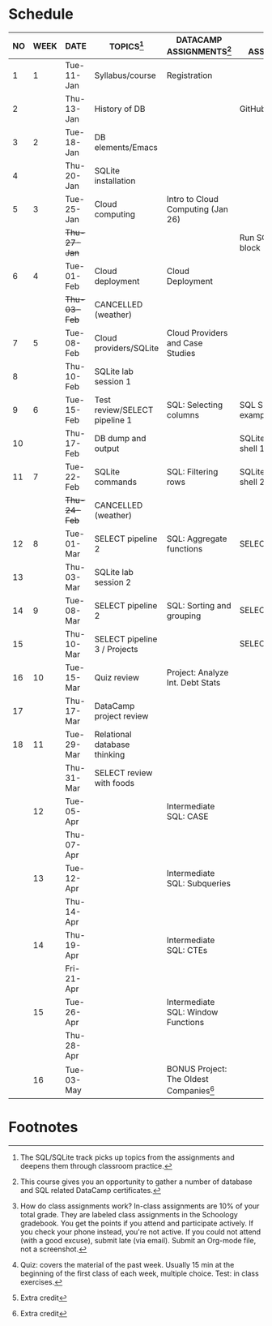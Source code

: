 #+options: toc:nil num:nil
#+startup: overview
* Schedule

   | NO | WEEK | DATE         | TOPICS[fn:3]                  | DATACAMP ASSIGNMENTS[fn:2]                | CLASS ASSIGNMENT[fn:5]  | TEST[fn:1]   |
   |----+------+--------------+-------------------------------+-------------------------------------------+-------------------------+--------------|
   |  1 |    1 | Tue-11-Jan   | Syllabus/course               | Registration                              |                         | Survey[fn:4] |
   |  2 |      | Thu-13-Jan   | History of DB                 |                                           | GitHub Hello World      |              |
   |----+------+--------------+-------------------------------+-------------------------------------------+-------------------------+--------------|
   |  3 |    2 | Tue-18-Jan   | DB elements/Emacs             |                                           |                         | Quiz 1       |
   |  4 |      | Thu-20-Jan   | SQLite installation           |                                           |                         |              |
   |----+------+--------------+-------------------------------+-------------------------------------------+-------------------------+--------------|
   |  5 |    3 | Tue-25-Jan   | Cloud computing               | Intro to Cloud Computing (Jan 26)         |                         | Quiz 2       |
   |    |      | +Thu-27-Jan+ |                               |                                           | Run SQLite code block   |              |
   |----+------+--------------+-------------------------------+-------------------------------------------+-------------------------+--------------|
   |  6 |    4 | Tue-01-Feb   | Cloud deployment              | Cloud Deployment                          |                         | Quiz 3       |
   |    |      | +Thu-03-Feb+ | CANCELLED (weather)           |                                           |                         |              |
   |----+------+--------------+-------------------------------+-------------------------------------------+-------------------------+--------------|
   |  7 |    5 | Tue-08-Feb   | Cloud providers/SQLite        | Cloud Providers and Case Studies          |                         |              |
   |  8 |      | Thu-10-Feb   | SQLite lab session 1          |                                           |                         | Test 1       |
   |----+------+--------------+-------------------------------+-------------------------------------------+-------------------------+--------------|
   |  9 |    6 | Tue-15-Feb   | Test review/SELECT pipeline 1 | SQL: Selecting columns                    | SQL SELECT examples     |              |
   | 10 |      | Thu-17-Feb   | DB dump and output            |                                           | SQLite - be the shell 1 |              |
   |----+------+--------------+-------------------------------+-------------------------------------------+-------------------------+--------------|
   | 11 |    7 | Tue-22-Feb   | SQLite commands               | SQL: Filtering rows                       | SQLite - be the shell 2 | Quiz 4       |
   |    |      | +Thu-24-Feb+ | CANCELLED (weather)           |                                           |                         |              |
   |----+------+--------------+-------------------------------+-------------------------------------------+-------------------------+--------------|
   | 12 |    8 | Tue-01-Mar   | SELECT pipeline 2             | SQL: Aggregate functions                  | SELECT                  | Quiz 5       |
   | 13 |      | Thu-03-Mar   | SQLite lab session 2          |                                           |                         |              |
   |----+------+--------------+-------------------------------+-------------------------------------------+-------------------------+--------------|
   | 14 |    9 | Tue-08-Mar   | SELECT pipeline 2             | SQL: Sorting and grouping                 | SELECT_roundup.org      | Quiz 6       |
   | 15 |      | Thu-10-Mar   | SELECT pipeline 3 / Projects  |                                           | SELECT_roundup2.org     |              |
   |----+------+--------------+-------------------------------+-------------------------------------------+-------------------------+--------------|
   | 16 |   10 | Tue-15-Mar   | Quiz review                   | Project: Analyze Int. Debt Stats          |                         |              |
   | 17 |      | Thu-17-Mar   | DataCamp project review       |                                           |                         | Test 2       |
   |----+------+--------------+-------------------------------+-------------------------------------------+-------------------------+--------------|
   | 18 |   11 | Tue-29-Mar   | Relational database thinking  |                                           |                         |              |
   |    |      | Thu-31-Mar   | SELECT review with foods      |                                           |                         |              |
   |----+------+--------------+-------------------------------+-------------------------------------------+-------------------------+--------------|
   |    |   12 | Tue-05-Apr   |                               | Intermediate SQL: CASE                    |                         | Quiz 7       |
   |    |      | Thu-07-Apr   |                               |                                           |                         |              |
   |----+------+--------------+-------------------------------+-------------------------------------------+-------------------------+--------------|
   |    |   13 | Tue-12-Apr   |                               | Intermediate SQL: Subqueries              |                         | Quiz 8       |
   |    |      | Thu-14-Apr   |                               |                                           |                         |              |
   |----+------+--------------+-------------------------------+-------------------------------------------+-------------------------+--------------|
   |    |   14 | Thu-19-Apr   |                               | Intermediate SQL: CTEs                    |                         | Quiz 9       |
   |    |      | Fri-21-Apr   |                               |                                           |                         |              |
   |----+------+--------------+-------------------------------+-------------------------------------------+-------------------------+--------------|
   |    |   15 | Tue-26-Apr   |                               | Intermediate SQL: Window Functions        |                         | Test 3       |
   |    |      | Thu-28-Apr   |                               |                                           |                         |              |
   |----+------+--------------+-------------------------------+-------------------------------------------+-------------------------+--------------|
   |    |   16 | Tue-03-May   |                               | BONUS Project: The Oldest Companies[fn:4] |                         |              |
   |----+------+--------------+-------------------------------+-------------------------------------------+-------------------------+--------------|

* Footnotes

[fn:5] How do class assignments work? In-class assignments are 10% of
your total grade. They are labeled class assignments in the Schoology
gradebook. You get the points if you attend and participate
actively. If you check your phone instead, you're not active. If you
could not attend (with a good excuse), submit late (via email). Submit
an Org-mode file, not a screenshot.

[fn:4]Extra credit 

[fn:3]The SQL/SQLite track picks up topics from the assignments and
deepens them through classroom practice.

[fn:2]This course gives you an opportunity to gather a number of
database and SQL related DataCamp certificates. 

[fn:1]Quiz: covers the material of the past week. Usually 15 min at
the beginning of the first class of each week, multiple choice. Test:
in class exercises.
